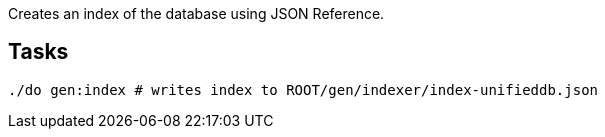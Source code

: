 Creates an index of the database using JSON Reference.

== Tasks

[source,bash]
----
./do gen:index # writes index to ROOT/gen/indexer/index-unifieddb.json
----
